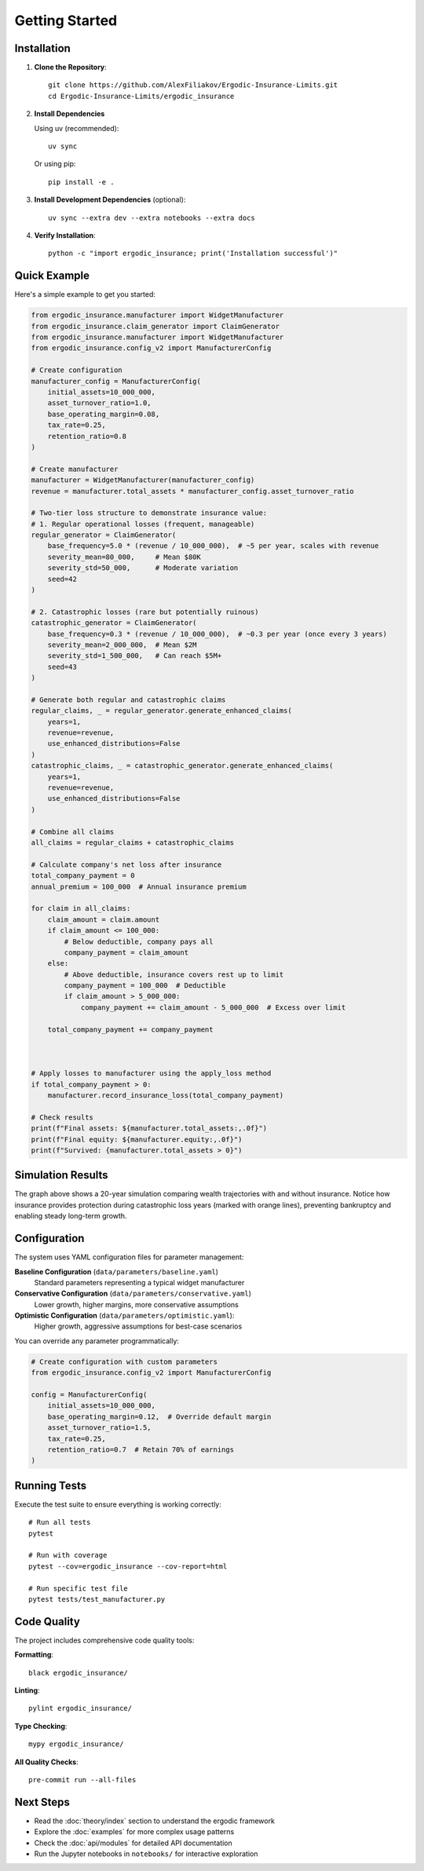Getting Started
===============

Installation
------------

1. **Clone the Repository**::

    git clone https://github.com/AlexFiliakov/Ergodic-Insurance-Limits.git
    cd Ergodic-Insurance-Limits/ergodic_insurance

2. **Install Dependencies**

   Using uv (recommended)::

    uv sync

   Or using pip::

    pip install -e .

3. **Install Development Dependencies** (optional)::

    uv sync --extra dev --extra notebooks --extra docs

4. **Verify Installation**::

    python -c "import ergodic_insurance; print('Installation successful')"

Quick Example
-------------

Here's a simple example to get you started:

.. code-block:: python

    from ergodic_insurance.manufacturer import WidgetManufacturer
    from ergodic_insurance.claim_generator import ClaimGenerator
    from ergodic_insurance.manufacturer import WidgetManufacturer
    from ergodic_insurance.config_v2 import ManufacturerConfig

    # Create configuration
    manufacturer_config = ManufacturerConfig(
        initial_assets=10_000_000,
        asset_turnover_ratio=1.0,
        base_operating_margin=0.08,
        tax_rate=0.25,
        retention_ratio=0.8
    )

    # Create manufacturer
    manufacturer = WidgetManufacturer(manufacturer_config)
    revenue = manufacturer.total_assets * manufacturer_config.asset_turnover_ratio

    # Two-tier loss structure to demonstrate insurance value:
    # 1. Regular operational losses (frequent, manageable)
    regular_generator = ClaimGenerator(
        base_frequency=5.0 * (revenue / 10_000_000),  # ~5 per year, scales with revenue
        severity_mean=80_000,     # Mean $80K
        severity_std=50_000,      # Moderate variation
        seed=42
    )

    # 2. Catastrophic losses (rare but potentially ruinous)
    catastrophic_generator = ClaimGenerator(
        base_frequency=0.3 * (revenue / 10_000_000),  # ~0.3 per year (once every 3 years)
        severity_mean=2_000_000,  # Mean $2M
        severity_std=1_500_000,   # Can reach $5M+
        seed=43
    )

    # Generate both regular and catastrophic claims
    regular_claims, _ = regular_generator.generate_enhanced_claims(
        years=1,
        revenue=revenue,
        use_enhanced_distributions=False
    )
    catastrophic_claims, _ = catastrophic_generator.generate_enhanced_claims(
        years=1,
        revenue=revenue,
        use_enhanced_distributions=False
    )

    # Combine all claims
    all_claims = regular_claims + catastrophic_claims

    # Calculate company's net loss after insurance
    total_company_payment = 0
    annual_premium = 100_000  # Annual insurance premium

    for claim in all_claims:
        claim_amount = claim.amount
        if claim_amount <= 100_000:
            # Below deductible, company pays all
            company_payment = claim_amount
        else:
            # Above deductible, insurance covers rest up to limit
            company_payment = 100_000  # Deductible
            if claim_amount > 5_000_000:
                company_payment += claim_amount - 5_000_000  # Excess over limit

        total_company_payment += company_payment



    # Apply losses to manufacturer using the apply_loss method
    if total_company_payment > 0:
        manufacturer.record_insurance_loss(total_company_payment)

    # Check results
    print(f"Final assets: ${manufacturer.total_assets:,.0f}")
    print(f"Final equity: ${manufacturer.equity:,.0f}")
    print(f"Survived: {manufacturer.total_assets > 0}")

Simulation Results
------------------

.. image:: ../../assets/results/getting_started/output.png
   :alt: Insurance vs No Insurance Simulation Results
   :align: center
   :width: 100%

The graph above shows a 20-year simulation comparing wealth trajectories with and without insurance.
Notice how insurance provides protection during catastrophic loss years (marked with orange lines),
preventing bankruptcy and enabling steady long-term growth.

Configuration
-------------

The system uses YAML configuration files for parameter management:

**Baseline Configuration** (``data/parameters/baseline.yaml``)
    Standard parameters representing a typical widget manufacturer

**Conservative Configuration** (``data/parameters/conservative.yaml``)
    Lower growth, higher margins, more conservative assumptions

**Optimistic Configuration** (``data/parameters/optimistic.yaml``):
    Higher growth, aggressive assumptions for best-case scenarios

You can override any parameter programmatically:

.. code-block:: python

    # Create configuration with custom parameters
    from ergodic_insurance.config_v2 import ManufacturerConfig

    config = ManufacturerConfig(
        initial_assets=10_000_000,
        base_operating_margin=0.12,  # Override default margin
        asset_turnover_ratio=1.5,
        tax_rate=0.25,
        retention_ratio=0.7  # Retain 70% of earnings
    )

Running Tests
-------------

Execute the test suite to ensure everything is working correctly::

    # Run all tests
    pytest

    # Run with coverage
    pytest --cov=ergodic_insurance --cov-report=html

    # Run specific test file
    pytest tests/test_manufacturer.py

Code Quality
------------

The project includes comprehensive code quality tools:

**Formatting**::

    black ergodic_insurance/

**Linting**::

    pylint ergodic_insurance/

**Type Checking**::

    mypy ergodic_insurance/

**All Quality Checks**::

    pre-commit run --all-files

Next Steps
----------

* Read the :doc:`theory/index` section to understand the ergodic framework
* Explore the :doc:`examples` for more complex usage patterns
* Check the :doc:`api/modules` for detailed API documentation
* Run the Jupyter notebooks in ``notebooks/`` for interactive exploration
